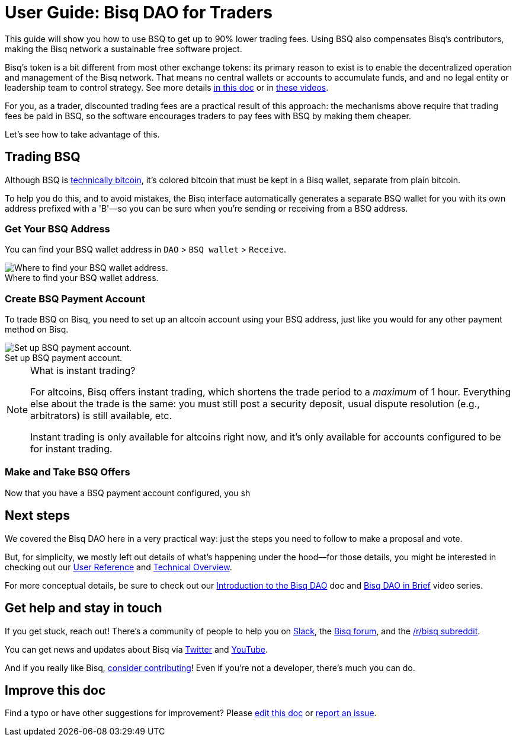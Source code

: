 = User Guide: Bisq DAO for Traders
:imagesdir: ./images
:!figure-caption:

This guide will show you how to use BSQ to get up to 90% lower trading fees. Using BSQ also compensates Bisq's contributors, making the Bisq network a sustainable free software project.

Bisq's token is a bit different from most other exchange tokens: its primary reason to exist is to enable the decentralized operation and management of the Bisq network. That means no central wallets or accounts to accumulate funds, and and no legal entity or leadership team to control strategy. See more details <<user-dao-intro#, in this doc>> or in https://www.youtube.com/playlist?list=PLFH5SztL5cYPAXWFz-IMB4dBZ0MEZEG_e[these videos^].

For you, as a trader, discounted trading fees are a practical result of this approach: the mechanisms above require that trading fees be paid in BSQ, so the software encourages traders to pay fees with BSQ by making them cheaper.

Let's see how to take advantage of this.

== Trading BSQ

Although BSQ is <<dao-technical-overview#bsq-token, technically bitcoin>>, it's colored bitcoin that must be kept in a Bisq wallet, separate from plain bitcoin.

To help you do this, and to avoid mistakes, the Bisq interface automatically generates a separate BSQ wallet for you with its own address prefixed with a 'B'—so you can be sure when you're sending or receiving from a BSQ address.

=== Get Your BSQ Address

You can find your BSQ wallet address in `DAO` > `BSQ wallet` > `Receive`.

.Where to find your BSQ wallet address.
image::bsq-wallet-address.png[Where to find your BSQ wallet address.]

=== Create BSQ Payment Account

To trade BSQ on Bisq, you need to set up an altcoin account using your BSQ address, just like you would for any other payment method on Bisq.

.Set up BSQ payment account.
image::add-new-bsq-account.png[Set up BSQ payment account.]

[NOTE]
.What is instant trading?
====
For altcoins, Bisq offers instant trading, which shortens the trade period to a _maximum_ of 1 hour. Everything else about the trade is the same: you must still post a security deposit, usual dispute resolution (e.g., arbitrators) is still available, etc.

Instant trading is only available for altcoins right now, and it's only available for accounts configured to be for instant trading.
====

=== Make and Take BSQ Offers

Now that you have a BSQ payment account configured, you sh

== Next steps

We covered the Bisq DAO here in a very practical way: just the steps you need to follow to make a proposal and vote.

But, for simplicity, we mostly left out details of what's happening under the hood—for those details, you might be interested in checking out our <<dao-user-reference#, User Reference>> and <<dao-technical-overview#, Technical Overview>>.

For more conceptual details, be sure to check out our <<user-dao-intro#,Introduction to the Bisq DAO>> doc and https://www.youtube.com/playlist?list=PLFH5SztL5cYPAXWFz-IMB4dBZ0MEZEG_e[Bisq DAO in Brief^] video series.

== Get help and stay in touch

If you get stuck, reach out! There's a community of people to help you on https://bisq.network/slack-invite[Slack^], the https://bisq.community/[Bisq forum^], and the https://www.reddit.com/r/bisq/[/r/bisq subreddit^].

You can get news and updates about Bisq via https://twitter.com/bisq_network[Twitter^] and https://www.youtube.com/c/bisq-network[YouTube^].

And if you really like Bisq, <<contributor-checklist#,consider contributing>>! Even if you're not a developer, there's much you can do.

== Improve this doc

Find a typo or have other suggestions for improvement? Please https://github.com/bisq-network/bisq-docs/blob/master/{docname}{docfilesuffix}[edit this doc] or https://github.com/bisq-network/bisq-docs/issues/new?title=Improvement+suggestion+for+{docname}{docfilesuffix}[report an issue].
